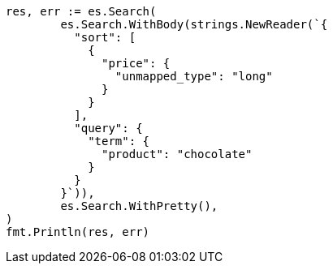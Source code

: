 // Generated from search-request-sort_0bcd380315ef4691b8c79df6ca53a85f_test.go
//
[source, go]
----
res, err := es.Search(
	es.Search.WithBody(strings.NewReader(`{
	  "sort": [
	    {
	      "price": {
	        "unmapped_type": "long"
	      }
	    }
	  ],
	  "query": {
	    "term": {
	      "product": "chocolate"
	    }
	  }
	}`)),
	es.Search.WithPretty(),
)
fmt.Println(res, err)
----

